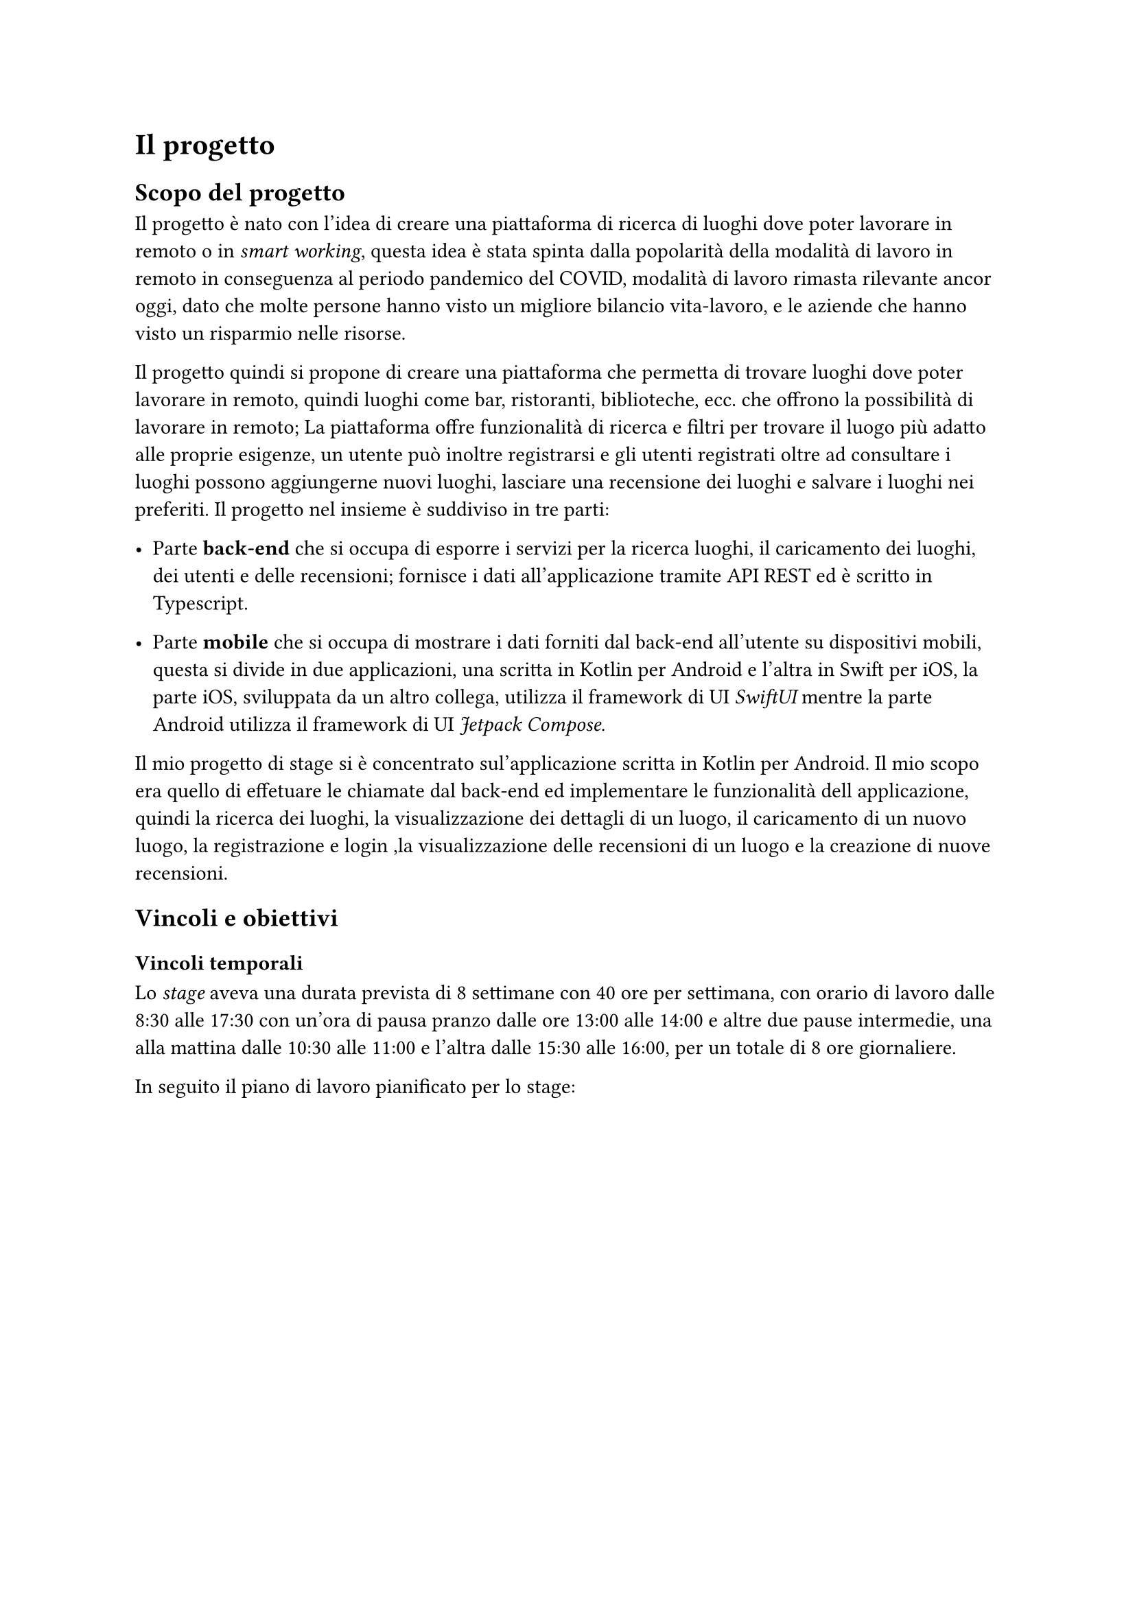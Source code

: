 = Il progetto

== Scopo del progetto

Il progetto è nato con l'idea di creare una piattaforma di ricerca di luoghi dove poter lavorare in remoto o in _smart working_, questa idea è stata spinta dalla popolarità della modalità di lavoro in remoto in conseguenza al periodo pandemico del COVID, modalità di lavoro rimasta rilevante ancor oggi, dato che molte persone hanno visto un migliore bilancio vita-lavoro, e le aziende che hanno visto un risparmio nelle risorse.

Il progetto quindi si propone di creare una piattaforma che permetta di trovare luoghi dove poter lavorare in remoto, quindi luoghi come bar, ristoranti, biblioteche, ecc. che offrono la possibilità di lavorare in remoto; La piattaforma offre funzionalità di ricerca e filtri per trovare il luogo più adatto alle proprie esigenze, un utente può inoltre registrarsi e gli utenti registrati oltre ad consultare i luoghi possono aggiungerne nuovi luoghi, lasciare una recensione dei luoghi e salvare i luoghi nei preferiti. Il progetto nel insieme è suddiviso in tre parti:

- Parte *back-end* che si occupa di esporre i servizi per la ricerca luoghi, il caricamento dei luoghi, dei utenti e delle recensioni; fornisce i dati all'applicazione tramite API REST ed è scritto in Typescript. 

- Parte *mobile* che si occupa di mostrare i dati forniti dal back-end all'utente su dispositivi mobili, questa si divide in due applicazioni, una scritta in Kotlin per Android e l'altra in Swift per iOS, la parte iOS, sviluppata da un altro collega, utilizza il framework di UI _SwiftUI_ mentre la parte Android utilizza il framework di UI _Jetpack Compose_.

Il mio progetto di stage si è concentrato sul'applicazione scritta in Kotlin per Android. Il mio scopo era quello di effetuare le chiamate dal back-end ed implementare le funzionalità dell applicazione, quindi la ricerca dei luoghi, la visualizzazione dei dettagli di un luogo, il caricamento di un nuovo luogo, la registrazione e login ,la visualizzazione delle recensioni di un luogo e la creazione di nuove recensioni.

== Vincoli e obiettivi

=== Vincoli temporali

Lo _stage_ aveva una durata prevista di 8 settimane con 40 ore per settimana, con orario di lavoro dalle 8:30 alle 17:30 con un'ora di pausa pranzo dalle ore 13:00 alle 14:00 e altre due pause intermedie, una alla mattina dalle 10:30 alle 11:00 e l'altra dalle 15:30 alle 16:00, per un totale di 8 ore giornaliere.

In seguito il piano di lavoro pianificato per lo stage:

#figure(
    table(
        columns: (1fr, 2fr),
        align: horizon,
        [*Periodo*], [*Descrizione*],
        [Periodo 1 (1 settimana)], [Introduzione al linguaggio di programmazione Kotlin e modalità di deploy automatico in ambito mobile.],
        [Periodo 2 (2 settimane)], [Progettazione e sviluppo sezione dell'pplicazione relativa a schermate di registrazione, login e recupero password],
        [Periodo 3 (2 settimane)], [Progettazione e sviluppo sezione dell'applicazione relativa alla gestione profilo e dati personali e per la ricerca di location per fare smart working],
        [Periodo 4 (2 settimane)], [Progettazione e sviluppo sezione dell'applicazione relativa alla segnalazione location di smart working e le funzioni per la recensire location e/o segnalatore.],
        [Periodo 5 (1 settimana)], [Testing finale e scrittura documentazione di quanto sviluppato]
    ),
    caption: [Piano di lavoro]
)

=== Obiettivi iniziali

In seguito vengono elencati gli obiettivi iniziali pianificati insieme al piano di lavoro:

+ Sviluppare applicazione mobile funzionante
+ Sviluppare test automatici
+ Documentazione dell'intero progetto di stage 
+ Articolo per il blog di zero12 dove raccontare l'esperienza vissuta in azienda

== Tecnologie utilizzate

- *Kotlin*: linguaggio di programmazionegeneral purpose, multi-paradigma, svillupato da JetBrains e utilizzato per lo sviluppo dell'applicazione Android e per la scrittura dei test automatici 
- *Jetpack Compose*: moderno toolkit di UI per Android per lo sviluppo di UI native in Kotlin, sviluppato da Google, utilizzato per lo sviluppo dell'interfaccia grafica dell'applicazione Android.
- *Material Design 3*: sistema di design sviluppato da Google, utilizzato per lo sviluppo dell'interfaccia grafica dell'applicazione Android ed utilizzato con _Jetpack Compose_.
- *Hilt*: libreria di dependency injection per Android, sviluppata al di sopra della libreria Dagger, utilizzata per la dependency injection delle dipendenze nell'applicazione Android.
- *Ktor*: framework per la creazione di client e server web asincroni, utilizzato per effetuare chiamate al back-end.
- *Room*: layer d'astrazione per SQLite, utilizzato per la gestione del database locale.

== Strumenti di sviluppo

=== Sistema operativo

Essendo sempre stato in presenza durante l'intera durata dello stage, ho usato la macchina fornita dallo stage, cioè un _MacBook Pro 2017_ con processore Intel e con installato _macOS Ventura 13.4_

=== Android Studio

Per la codifica del prodotto mi sono servito di _Android Studio_, l'ambiente di sviluppo integrato gratuito fornito da _JetBrains_, per il debugging e l'installazione dell' applicazione su dispositivi _Android_ mi sono servito del tool _Android Debug Bridge_ (o _ADB_).

=== Altri strumenti

Per il versionamento del codice sorgente ho utilizzato _Git_, un sistema di controllo versione distribuito _open source_, e _Bitbucket_ come repository remota.
Durante lo stage ho utilizzato anche _Fork_, un interfaccia grafica per _Git_, e _Postman_ per testare le API del back-end.

== Strumenti organizzativi

Per la gestione del lavoro è stata utilizzata la suite di Atlassian:

- *Jira*: software gestionale per il monitoraggio del lavoro svolto, si adatta bene alla filosofia del lavoro _Agile_, in quanto può essere utilizzato come una Scrum board, durante il stage è stato utilizzato per il tracciamento del lavoro contrassegnando il lavoro fatto.

- *Bitbucket*: servizio di hosting del repository del codice sorgente basato su _Git_: utilizzato per il versionamento e salvataggio del codice e per il lavoro collaborativo. Per il stage è stato utilizzato come repository remota del codice sorgente, inoltre è stato utilizzato per le revisioni del codice scritto tamite _Pull Request_.

- *Confluence*: wiki aziendale basata sul web, utilizzato per la stesura della documentazione aziendale

Per la comunicazione e la collaborazione sono stati utilizzati i seguenti strumenti:

- *Slack*: software di collaborazione aziendale svillupato da _Slack technologies_, utilizzato dall'azienda per comunicazioni rapide, con possibilità di creare canali all'interno dello stesso _server_ ed effetuare incontri. Per il stage è stato creato un canale condiviso con altri collaboratori e tirocinanti per comunicare e condividere informazioni.

- *Google Meet*: servizio di _Google_ per effetuare videoconferenze online. Usata in azienda, anche nel corso dello _stage_ per effetuare gli stand-up giornalieri e per rimanere aggiornati sul progresso generale del progetto.

== Formazione 

Nelle prime due settimane di stage il tirocinio si è concentrato sulla formazione tecnica necessaria, utilizzando anche risorse online come il corso ufficiale *Android Basic Compose* e la documentzione ufficiale di Google

Ho cominciato con lo studio delle tecnologie con il linguaggio di programmazione *Kotlin*, studiandone la sintassi e i costrutti, in seguito sono passato a studiare il framework di UI _Jetpack Compose_ e i fondamenti dell'architettura di un applicazione Android, quindi l'utilizzo del pattern Model-view-VieModel in un applicazione Android, l'architettura a tre strati (UI , dominio, data), e il Dependency Injection tramite la libreria _hilt_.

Il periodo di training poi finì con una breve demo tramite lo sviluppo controllato di un'app, con poche funzionalità utili ma
molto ben strutturata, durante la demo, ogni feature creata passava sotto Peer Review tramite Pull Request su *Bitbucket*.


